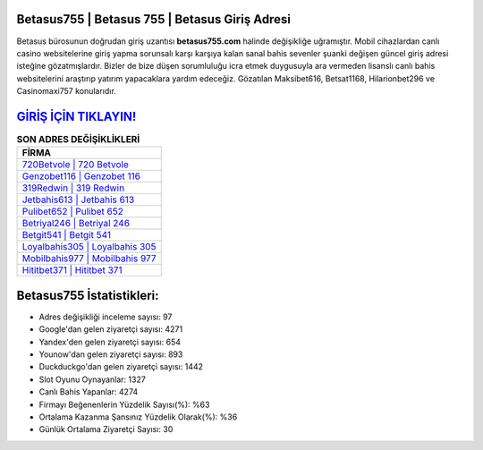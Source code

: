 ﻿Betasus755 | Betasus 755 | Betasus Giriş Adresi
===================================

.. image:: images/betasus-giris.jpg
   :width: 600
   
Betasus bürosunun doğrudan giriş uzantısı **betasus755.com** halinde değişikliğe uğramıştır. Mobil cihazlardan canlı casino websitelerine giriş yapma sorunsalı karşı karşıya kalan sanal bahis sevenler şuanki değişen güncel giriş adresi isteğine gözatmışlardır. Bizler de bize düşen sorumluluğu icra etmek duygusuyla ara vermeden lisanslı canlı bahis websitelerini araştırıp yatırım yapacaklara yardım edeceğiz. Gözatılan Maksibet616, Betsat1168, Hilarionbet296 ve Casinomaxi757 konularıdır.

`GİRİŞ İÇİN TIKLAYIN! <https://uclck.me/gonow>`_
==============

.. list-table:: **SON ADRES DEĞİŞİKLİKLERİ**
   :widths: 100
   :header-rows: 1

   * - FİRMA
   * - `720Betvole | 720 Betvole <720betvole-720-betvole-betvole-giris-adresi.html>`_
   * - `Genzobet116 | Genzobet 116 <genzobet116-genzobet-116-genzobet-giris-adresi.html>`_
   * - `319Redwin | 319 Redwin <319redwin-319-redwin-redwin-giris-adresi.html>`_	 
   * - `Jetbahis613 | Jetbahis 613 <jetbahis613-jetbahis-613-jetbahis-giris-adresi.html>`_	 
   * - `Pulibet652 | Pulibet 652 <pulibet652-pulibet-652-pulibet-giris-adresi.html>`_ 
   * - `Betriyal246 | Betriyal 246 <betriyal246-betriyal-246-betriyal-giris-adresi.html>`_
   * - `Betgit541 | Betgit 541 <betgit541-betgit-541-betgit-giris-adresi.html>`_	 
   * - `Loyalbahis305 | Loyalbahis 305 <loyalbahis305-loyalbahis-305-loyalbahis-giris-adresi.html>`_
   * - `Mobilbahis977 | Mobilbahis 977 <mobilbahis977-mobilbahis-977-mobilbahis-giris-adresi.html>`_
   * - `Hititbet371 | Hititbet 371 <hititbet371-hititbet-371-hititbet-giris-adresi.html>`_
	 
Betasus755 İstatistikleri:
===================================	 
* Adres değişikliği inceleme sayısı: 97
* Google'dan gelen ziyaretçi sayısı: 4271
* Yandex'den gelen ziyaretçi sayısı: 654
* Younow'dan gelen ziyaretçi sayısı: 893
* Duckduckgo'dan gelen ziyaretçi sayısı: 1442
* Slot Oyunu Oynayanlar: 1327
* Canlı Bahis Yapanlar: 4274
* Firmayı Beğenenlerin Yüzdelik Sayısı(%): %63
* Ortalama Kazanma Şansınız Yüzdelik Olarak(%): %36
* Günlük Ortalama Ziyaretçi Sayısı: 30
